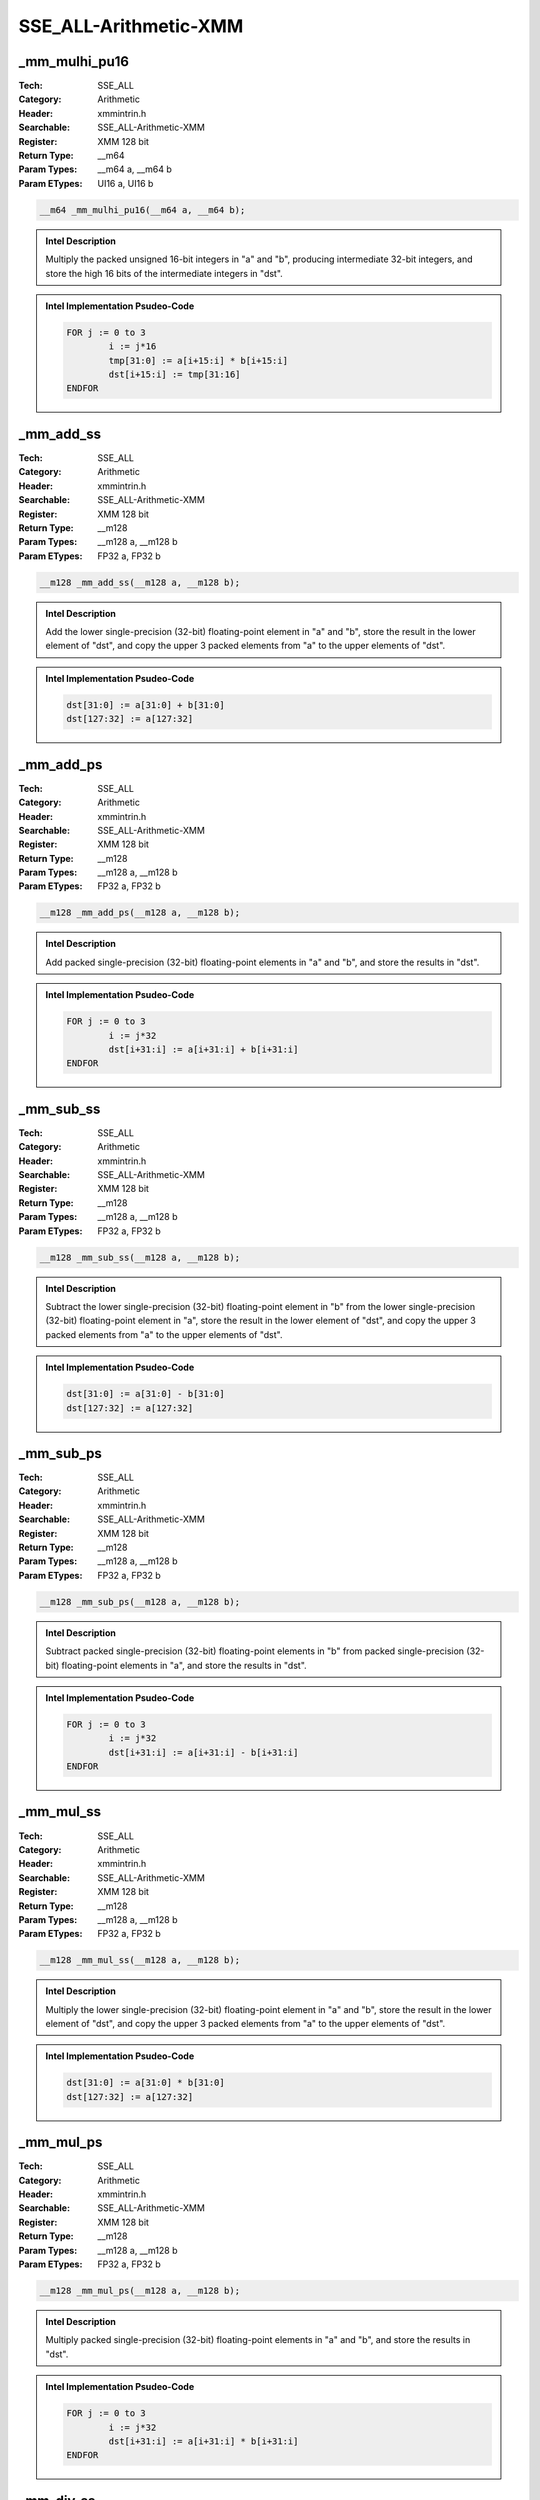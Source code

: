 SSE_ALL-Arithmetic-XMM
======================

_mm_mulhi_pu16
--------------
:Tech: SSE_ALL
:Category: Arithmetic
:Header: xmmintrin.h
:Searchable: SSE_ALL-Arithmetic-XMM
:Register: XMM 128 bit
:Return Type: __m64
:Param Types:
    __m64 a, 
    __m64 b
:Param ETypes:
    UI16 a, 
    UI16 b

.. code-block:: C

    __m64 _mm_mulhi_pu16(__m64 a, __m64 b);

.. admonition:: Intel Description

    Multiply the packed unsigned 16-bit integers in "a" and "b", producing intermediate 32-bit integers, and store the high 16 bits of the intermediate integers in "dst".

.. admonition:: Intel Implementation Psudeo-Code

    .. code-block:: text

        
        FOR j := 0 to 3
        	i := j*16
        	tmp[31:0] := a[i+15:i] * b[i+15:i]
        	dst[i+15:i] := tmp[31:16]
        ENDFOR
        	

_mm_add_ss
----------
:Tech: SSE_ALL
:Category: Arithmetic
:Header: xmmintrin.h
:Searchable: SSE_ALL-Arithmetic-XMM
:Register: XMM 128 bit
:Return Type: __m128
:Param Types:
    __m128 a, 
    __m128 b
:Param ETypes:
    FP32 a, 
    FP32 b

.. code-block:: C

    __m128 _mm_add_ss(__m128 a, __m128 b);

.. admonition:: Intel Description

    Add the lower single-precision (32-bit) floating-point element in "a" and "b", store the result in the lower element of "dst", and copy the upper 3 packed elements from "a" to the upper elements of "dst".

.. admonition:: Intel Implementation Psudeo-Code

    .. code-block:: text

        
        dst[31:0] := a[31:0] + b[31:0]
        dst[127:32] := a[127:32]
        	

_mm_add_ps
----------
:Tech: SSE_ALL
:Category: Arithmetic
:Header: xmmintrin.h
:Searchable: SSE_ALL-Arithmetic-XMM
:Register: XMM 128 bit
:Return Type: __m128
:Param Types:
    __m128 a, 
    __m128 b
:Param ETypes:
    FP32 a, 
    FP32 b

.. code-block:: C

    __m128 _mm_add_ps(__m128 a, __m128 b);

.. admonition:: Intel Description

    Add packed single-precision (32-bit) floating-point elements in "a" and "b", and store the results in "dst".

.. admonition:: Intel Implementation Psudeo-Code

    .. code-block:: text

        
        FOR j := 0 to 3
        	i := j*32
        	dst[i+31:i] := a[i+31:i] + b[i+31:i]
        ENDFOR
        	

_mm_sub_ss
----------
:Tech: SSE_ALL
:Category: Arithmetic
:Header: xmmintrin.h
:Searchable: SSE_ALL-Arithmetic-XMM
:Register: XMM 128 bit
:Return Type: __m128
:Param Types:
    __m128 a, 
    __m128 b
:Param ETypes:
    FP32 a, 
    FP32 b

.. code-block:: C

    __m128 _mm_sub_ss(__m128 a, __m128 b);

.. admonition:: Intel Description

    Subtract the lower single-precision (32-bit) floating-point element in "b" from the lower single-precision (32-bit) floating-point element in "a", store the result in the lower element of "dst", and copy the upper 3 packed elements from "a" to the upper elements of "dst".

.. admonition:: Intel Implementation Psudeo-Code

    .. code-block:: text

        
        dst[31:0] := a[31:0] - b[31:0]
        dst[127:32] := a[127:32]
        	

_mm_sub_ps
----------
:Tech: SSE_ALL
:Category: Arithmetic
:Header: xmmintrin.h
:Searchable: SSE_ALL-Arithmetic-XMM
:Register: XMM 128 bit
:Return Type: __m128
:Param Types:
    __m128 a, 
    __m128 b
:Param ETypes:
    FP32 a, 
    FP32 b

.. code-block:: C

    __m128 _mm_sub_ps(__m128 a, __m128 b);

.. admonition:: Intel Description

    Subtract packed single-precision (32-bit) floating-point elements in "b" from packed single-precision (32-bit) floating-point elements in "a", and store the results in "dst".

.. admonition:: Intel Implementation Psudeo-Code

    .. code-block:: text

        
        FOR j := 0 to 3
        	i := j*32
        	dst[i+31:i] := a[i+31:i] - b[i+31:i]
        ENDFOR
        	

_mm_mul_ss
----------
:Tech: SSE_ALL
:Category: Arithmetic
:Header: xmmintrin.h
:Searchable: SSE_ALL-Arithmetic-XMM
:Register: XMM 128 bit
:Return Type: __m128
:Param Types:
    __m128 a, 
    __m128 b
:Param ETypes:
    FP32 a, 
    FP32 b

.. code-block:: C

    __m128 _mm_mul_ss(__m128 a, __m128 b);

.. admonition:: Intel Description

    Multiply the lower single-precision (32-bit) floating-point element in "a" and "b", store the result in the lower element of "dst", and copy the upper 3 packed elements from "a" to the upper elements of "dst".

.. admonition:: Intel Implementation Psudeo-Code

    .. code-block:: text

        
        dst[31:0] := a[31:0] * b[31:0]
        dst[127:32] := a[127:32]
        	

_mm_mul_ps
----------
:Tech: SSE_ALL
:Category: Arithmetic
:Header: xmmintrin.h
:Searchable: SSE_ALL-Arithmetic-XMM
:Register: XMM 128 bit
:Return Type: __m128
:Param Types:
    __m128 a, 
    __m128 b
:Param ETypes:
    FP32 a, 
    FP32 b

.. code-block:: C

    __m128 _mm_mul_ps(__m128 a, __m128 b);

.. admonition:: Intel Description

    Multiply packed single-precision (32-bit) floating-point elements in "a" and "b", and store the results in "dst".

.. admonition:: Intel Implementation Psudeo-Code

    .. code-block:: text

        
        FOR j := 0 to 3
        	i := j*32
        	dst[i+31:i] := a[i+31:i] * b[i+31:i]
        ENDFOR
        	

_mm_div_ss
----------
:Tech: SSE_ALL
:Category: Arithmetic
:Header: xmmintrin.h
:Searchable: SSE_ALL-Arithmetic-XMM
:Register: XMM 128 bit
:Return Type: __m128
:Param Types:
    __m128 a, 
    __m128 b
:Param ETypes:
    FP32 a, 
    FP32 b

.. code-block:: C

    __m128 _mm_div_ss(__m128 a, __m128 b);

.. admonition:: Intel Description

    Divide the lower single-precision (32-bit) floating-point element in "a" by the lower single-precision (32-bit) floating-point element in "b", store the result in the lower element of "dst", and copy the upper 3 packed elements from "a" to the upper elements of "dst".

.. admonition:: Intel Implementation Psudeo-Code

    .. code-block:: text

        
        dst[31:0] := a[31:0] / b[31:0]
        dst[127:32] := a[127:32]
        	

_mm_div_ps
----------
:Tech: SSE_ALL
:Category: Arithmetic
:Header: xmmintrin.h
:Searchable: SSE_ALL-Arithmetic-XMM
:Register: XMM 128 bit
:Return Type: __m128
:Param Types:
    __m128 a, 
    __m128 b
:Param ETypes:
    FP32 a, 
    FP32 b

.. code-block:: C

    __m128 _mm_div_ps(__m128 a, __m128 b);

.. admonition:: Intel Description

    Divide packed single-precision (32-bit) floating-point elements in "a" by packed elements in "b", and store the results in "dst".

.. admonition:: Intel Implementation Psudeo-Code

    .. code-block:: text

        
        FOR j := 0 to 3
        	i := 32*j
        	dst[i+31:i] := a[i+31:i] / b[i+31:i]
        ENDFOR
        	

_mm_add_epi8
------------
:Tech: SSE_ALL
:Category: Arithmetic
:Header: emmintrin.h
:Searchable: SSE_ALL-Arithmetic-XMM
:Register: XMM 128 bit
:Return Type: __m128i
:Param Types:
    __m128i a, 
    __m128i b
:Param ETypes:
    UI8 a, 
    UI8 b

.. code-block:: C

    __m128i _mm_add_epi8(__m128i a, __m128i b);

.. admonition:: Intel Description

    Add packed 8-bit integers in "a" and "b", and store the results in "dst".

.. admonition:: Intel Implementation Psudeo-Code

    .. code-block:: text

        
        FOR j := 0 to 15
        	i := j*8
        	dst[i+7:i] := a[i+7:i] + b[i+7:i]
        ENDFOR
        	

_mm_add_epi16
-------------
:Tech: SSE_ALL
:Category: Arithmetic
:Header: emmintrin.h
:Searchable: SSE_ALL-Arithmetic-XMM
:Register: XMM 128 bit
:Return Type: __m128i
:Param Types:
    __m128i a, 
    __m128i b
:Param ETypes:
    UI16 a, 
    UI16 b

.. code-block:: C

    __m128i _mm_add_epi16(__m128i a, __m128i b);

.. admonition:: Intel Description

    Add packed 16-bit integers in "a" and "b", and store the results in "dst".

.. admonition:: Intel Implementation Psudeo-Code

    .. code-block:: text

        
        FOR j := 0 to 7
        	i := j*16
        	dst[i+15:i] := a[i+15:i] + b[i+15:i]
        ENDFOR
        	

_mm_add_epi32
-------------
:Tech: SSE_ALL
:Category: Arithmetic
:Header: emmintrin.h
:Searchable: SSE_ALL-Arithmetic-XMM
:Register: XMM 128 bit
:Return Type: __m128i
:Param Types:
    __m128i a, 
    __m128i b
:Param ETypes:
    UI32 a, 
    UI32 b

.. code-block:: C

    __m128i _mm_add_epi32(__m128i a, __m128i b);

.. admonition:: Intel Description

    Add packed 32-bit integers in "a" and "b", and store the results in "dst".

.. admonition:: Intel Implementation Psudeo-Code

    .. code-block:: text

        
        FOR j := 0 to 3
        	i := j*32
        	dst[i+31:i] := a[i+31:i] + b[i+31:i]
        ENDFOR
        	

_mm_add_si64
------------
:Tech: SSE_ALL
:Category: Arithmetic
:Header: emmintrin.h
:Searchable: SSE_ALL-Arithmetic-XMM
:Register: XMM 128 bit
:Return Type: __m64
:Param Types:
    __m64 a, 
    __m64 b
:Param ETypes:
    UI64 a, 
    UI64 b

.. code-block:: C

    __m64 _mm_add_si64(__m64 a, __m64 b);

.. admonition:: Intel Description

    Add 64-bit integers "a" and "b", and store the result in "dst".

.. admonition:: Intel Implementation Psudeo-Code

    .. code-block:: text

        
        dst[63:0] := a[63:0] + b[63:0]
        	

_mm_add_epi64
-------------
:Tech: SSE_ALL
:Category: Arithmetic
:Header: emmintrin.h
:Searchable: SSE_ALL-Arithmetic-XMM
:Register: XMM 128 bit
:Return Type: __m128i
:Param Types:
    __m128i a, 
    __m128i b
:Param ETypes:
    UI64 a, 
    UI64 b

.. code-block:: C

    __m128i _mm_add_epi64(__m128i a, __m128i b);

.. admonition:: Intel Description

    Add packed 64-bit integers in "a" and "b", and store the results in "dst".

.. admonition:: Intel Implementation Psudeo-Code

    .. code-block:: text

        
        FOR j := 0 to 1
        	i := j*64
        	dst[i+63:i] := a[i+63:i] + b[i+63:i]
        ENDFOR
        	

_mm_adds_epi8
-------------
:Tech: SSE_ALL
:Category: Arithmetic
:Header: emmintrin.h
:Searchable: SSE_ALL-Arithmetic-XMM
:Register: XMM 128 bit
:Return Type: __m128i
:Param Types:
    __m128i a, 
    __m128i b
:Param ETypes:
    SI8 a, 
    SI8 b

.. code-block:: C

    __m128i _mm_adds_epi8(__m128i a, __m128i b);

.. admonition:: Intel Description

    Add packed signed 8-bit integers in "a" and "b" using saturation, and store the results in "dst".

.. admonition:: Intel Implementation Psudeo-Code

    .. code-block:: text

        
        FOR j := 0 to 15
        	i := j*8
        	dst[i+7:i] := Saturate8( a[i+7:i] + b[i+7:i] )
        ENDFOR
        	

_mm_adds_epi16
--------------
:Tech: SSE_ALL
:Category: Arithmetic
:Header: emmintrin.h
:Searchable: SSE_ALL-Arithmetic-XMM
:Register: XMM 128 bit
:Return Type: __m128i
:Param Types:
    __m128i a, 
    __m128i b
:Param ETypes:
    SI16 a, 
    SI16 b

.. code-block:: C

    __m128i _mm_adds_epi16(__m128i a, __m128i b);

.. admonition:: Intel Description

    Add packed signed 16-bit integers in "a" and "b" using saturation, and store the results in "dst".

.. admonition:: Intel Implementation Psudeo-Code

    .. code-block:: text

        
        FOR j := 0 to 7
        	i := j*16
        	dst[i+15:i] := Saturate16( a[i+15:i] + b[i+15:i] )
        ENDFOR
        	

_mm_adds_epu8
-------------
:Tech: SSE_ALL
:Category: Arithmetic
:Header: emmintrin.h
:Searchable: SSE_ALL-Arithmetic-XMM
:Register: XMM 128 bit
:Return Type: __m128i
:Param Types:
    __m128i a, 
    __m128i b
:Param ETypes:
    UI8 a, 
    UI8 b

.. code-block:: C

    __m128i _mm_adds_epu8(__m128i a, __m128i b);

.. admonition:: Intel Description

    Add packed unsigned 8-bit integers in "a" and "b" using saturation, and store the results in "dst".

.. admonition:: Intel Implementation Psudeo-Code

    .. code-block:: text

        
        FOR j := 0 to 15
        	i := j*8
        	dst[i+7:i] := SaturateU8( a[i+7:i] + b[i+7:i] )
        ENDFOR
        	

_mm_adds_epu16
--------------
:Tech: SSE_ALL
:Category: Arithmetic
:Header: emmintrin.h
:Searchable: SSE_ALL-Arithmetic-XMM
:Register: XMM 128 bit
:Return Type: __m128i
:Param Types:
    __m128i a, 
    __m128i b
:Param ETypes:
    UI16 a, 
    UI16 b

.. code-block:: C

    __m128i _mm_adds_epu16(__m128i a, __m128i b);

.. admonition:: Intel Description

    Add packed unsigned 16-bit integers in "a" and "b" using saturation, and store the results in "dst".

.. admonition:: Intel Implementation Psudeo-Code

    .. code-block:: text

        
        FOR j := 0 to 7
        	i := j*16
        	dst[i+15:i] := SaturateU16( a[i+15:i] + b[i+15:i] )
        ENDFOR
        	

_mm_madd_epi16
--------------
:Tech: SSE_ALL
:Category: Arithmetic
:Header: emmintrin.h
:Searchable: SSE_ALL-Arithmetic-XMM
:Register: XMM 128 bit
:Return Type: __m128i
:Param Types:
    __m128i a, 
    __m128i b
:Param ETypes:
    SI16 a, 
    SI16 b

.. code-block:: C

    __m128i _mm_madd_epi16(__m128i a, __m128i b);

.. admonition:: Intel Description

    Multiply packed signed 16-bit integers in "a" and "b", producing intermediate signed 32-bit integers. Horizontally add adjacent pairs of intermediate 32-bit integers, and pack the results in "dst".

.. admonition:: Intel Implementation Psudeo-Code

    .. code-block:: text

        
        FOR j := 0 to 3
        	i := j*32
        	dst[i+31:i] := SignExtend32(a[i+31:i+16]*b[i+31:i+16]) + SignExtend32(a[i+15:i]*b[i+15:i])
        ENDFOR
        	

_mm_mulhi_epi16
---------------
:Tech: SSE_ALL
:Category: Arithmetic
:Header: emmintrin.h
:Searchable: SSE_ALL-Arithmetic-XMM
:Register: XMM 128 bit
:Return Type: __m128i
:Param Types:
    __m128i a, 
    __m128i b
:Param ETypes:
    SI16 a, 
    SI16 b

.. code-block:: C

    __m128i _mm_mulhi_epi16(__m128i a, __m128i b);

.. admonition:: Intel Description

    Multiply the packed signed 16-bit integers in "a" and "b", producing intermediate 32-bit integers, and store the high 16 bits of the intermediate integers in "dst".

.. admonition:: Intel Implementation Psudeo-Code

    .. code-block:: text

        
        FOR j := 0 to 7
        	i := j*16
        	tmp[31:0] := SignExtend32(a[i+15:i]) * SignExtend32(b[i+15:i])
        	dst[i+15:i] := tmp[31:16]
        ENDFOR
        	

_mm_mulhi_epu16
---------------
:Tech: SSE_ALL
:Category: Arithmetic
:Header: emmintrin.h
:Searchable: SSE_ALL-Arithmetic-XMM
:Register: XMM 128 bit
:Return Type: __m128i
:Param Types:
    __m128i a, 
    __m128i b
:Param ETypes:
    UI16 a, 
    UI16 b

.. code-block:: C

    __m128i _mm_mulhi_epu16(__m128i a, __m128i b);

.. admonition:: Intel Description

    Multiply the packed unsigned 16-bit integers in "a" and "b", producing intermediate 32-bit integers, and store the high 16 bits of the intermediate integers in "dst".

.. admonition:: Intel Implementation Psudeo-Code

    .. code-block:: text

        
        FOR j := 0 to 7
        	i := j*16
        	tmp[31:0] := a[i+15:i] * b[i+15:i]
        	dst[i+15:i] := tmp[31:16]
        ENDFOR
        	

_mm_mullo_epi16
---------------
:Tech: SSE_ALL
:Category: Arithmetic
:Header: emmintrin.h
:Searchable: SSE_ALL-Arithmetic-XMM
:Register: XMM 128 bit
:Return Type: __m128i
:Param Types:
    __m128i a, 
    __m128i b
:Param ETypes:
    UI16 a, 
    UI16 b

.. code-block:: C

    __m128i _mm_mullo_epi16(__m128i a, __m128i b);

.. admonition:: Intel Description

    Multiply the packed 16-bit integers in "a" and "b", producing intermediate 32-bit integers, and store the low 16 bits of the intermediate integers in "dst".

.. admonition:: Intel Implementation Psudeo-Code

    .. code-block:: text

        
        FOR j := 0 to 7
        	i := j*16
        	tmp[31:0] := SignExtend32(a[i+15:i]) * SignExtend32(b[i+15:i])
        	dst[i+15:i] := tmp[15:0]
        ENDFOR
        	

_mm_mul_su32
------------
:Tech: SSE_ALL
:Category: Arithmetic
:Header: emmintrin.h
:Searchable: SSE_ALL-Arithmetic-XMM
:Register: XMM 128 bit
:Return Type: __m64
:Param Types:
    __m64 a, 
    __m64 b
:Param ETypes:
    UI32 a, 
    UI32 b

.. code-block:: C

    __m64 _mm_mul_su32(__m64 a, __m64 b);

.. admonition:: Intel Description

    Multiply the low unsigned 32-bit integers from "a" and "b", and store the unsigned 64-bit result in "dst".

.. admonition:: Intel Implementation Psudeo-Code

    .. code-block:: text

        
        dst[63:0] := a[31:0] * b[31:0]
        	

_mm_mul_epu32
-------------
:Tech: SSE_ALL
:Category: Arithmetic
:Header: emmintrin.h
:Searchable: SSE_ALL-Arithmetic-XMM
:Register: XMM 128 bit
:Return Type: __m128i
:Param Types:
    __m128i a, 
    __m128i b
:Param ETypes:
    UI32 a, 
    UI32 b

.. code-block:: C

    __m128i _mm_mul_epu32(__m128i a, __m128i b);

.. admonition:: Intel Description

    Multiply the low unsigned 32-bit integers from each packed 64-bit element in "a" and "b", and store the unsigned 64-bit results in "dst".

.. admonition:: Intel Implementation Psudeo-Code

    .. code-block:: text

        
        FOR j := 0 to 1
        	i := j*64
        	dst[i+63:i] := a[i+31:i] * b[i+31:i]
        ENDFOR
        	

_mm_sub_epi8
------------
:Tech: SSE_ALL
:Category: Arithmetic
:Header: emmintrin.h
:Searchable: SSE_ALL-Arithmetic-XMM
:Register: XMM 128 bit
:Return Type: __m128i
:Param Types:
    __m128i a, 
    __m128i b
:Param ETypes:
    UI8 a, 
    UI8 b

.. code-block:: C

    __m128i _mm_sub_epi8(__m128i a, __m128i b);

.. admonition:: Intel Description

    Subtract packed 8-bit integers in "b" from packed 8-bit integers in "a", and store the results in "dst".

.. admonition:: Intel Implementation Psudeo-Code

    .. code-block:: text

        
        FOR j := 0 to 15
        	i := j*8
        	dst[i+7:i] := a[i+7:i] - b[i+7:i]
        ENDFOR
        	

_mm_sub_epi16
-------------
:Tech: SSE_ALL
:Category: Arithmetic
:Header: emmintrin.h
:Searchable: SSE_ALL-Arithmetic-XMM
:Register: XMM 128 bit
:Return Type: __m128i
:Param Types:
    __m128i a, 
    __m128i b
:Param ETypes:
    UI16 a, 
    UI16 b

.. code-block:: C

    __m128i _mm_sub_epi16(__m128i a, __m128i b);

.. admonition:: Intel Description

    Subtract packed 16-bit integers in "b" from packed 16-bit integers in "a", and store the results in "dst".

.. admonition:: Intel Implementation Psudeo-Code

    .. code-block:: text

        
        FOR j := 0 to 7
        	i := j*16
        	dst[i+15:i] := a[i+15:i] - b[i+15:i]
        ENDFOR
        	

_mm_sub_epi32
-------------
:Tech: SSE_ALL
:Category: Arithmetic
:Header: emmintrin.h
:Searchable: SSE_ALL-Arithmetic-XMM
:Register: XMM 128 bit
:Return Type: __m128i
:Param Types:
    __m128i a, 
    __m128i b
:Param ETypes:
    UI32 a, 
    UI32 b

.. code-block:: C

    __m128i _mm_sub_epi32(__m128i a, __m128i b);

.. admonition:: Intel Description

    Subtract packed 32-bit integers in "b" from packed 32-bit integers in "a", and store the results in "dst".

.. admonition:: Intel Implementation Psudeo-Code

    .. code-block:: text

        
        FOR j := 0 to 3
        	i := j*32
        	dst[i+31:i] := a[i+31:i] - b[i+31:i]
        ENDFOR
        	

_mm_sub_si64
------------
:Tech: SSE_ALL
:Category: Arithmetic
:Header: emmintrin.h
:Searchable: SSE_ALL-Arithmetic-XMM
:Register: XMM 128 bit
:Return Type: __m64
:Param Types:
    __m64 a, 
    __m64 b
:Param ETypes:
    UI64 a, 
    UI64 b

.. code-block:: C

    __m64 _mm_sub_si64(__m64 a, __m64 b);

.. admonition:: Intel Description

    Subtract 64-bit integer "b" from 64-bit integer "a", and store the result in "dst".

.. admonition:: Intel Implementation Psudeo-Code

    .. code-block:: text

        
        dst[63:0] := a[63:0] - b[63:0]
        	

_mm_sub_epi64
-------------
:Tech: SSE_ALL
:Category: Arithmetic
:Header: emmintrin.h
:Searchable: SSE_ALL-Arithmetic-XMM
:Register: XMM 128 bit
:Return Type: __m128i
:Param Types:
    __m128i a, 
    __m128i b
:Param ETypes:
    UI64 a, 
    UI64 b

.. code-block:: C

    __m128i _mm_sub_epi64(__m128i a, __m128i b);

.. admonition:: Intel Description

    Subtract packed 64-bit integers in "b" from packed 64-bit integers in "a", and store the results in "dst".

.. admonition:: Intel Implementation Psudeo-Code

    .. code-block:: text

        
        FOR j := 0 to 1
        	i := j*64
        	dst[i+63:i] := a[i+63:i] - b[i+63:i]
        ENDFOR
        	

_mm_subs_epi8
-------------
:Tech: SSE_ALL
:Category: Arithmetic
:Header: emmintrin.h
:Searchable: SSE_ALL-Arithmetic-XMM
:Register: XMM 128 bit
:Return Type: __m128i
:Param Types:
    __m128i a, 
    __m128i b
:Param ETypes:
    SI8 a, 
    SI8 b

.. code-block:: C

    __m128i _mm_subs_epi8(__m128i a, __m128i b);

.. admonition:: Intel Description

    Subtract packed signed 8-bit integers in "b" from packed 8-bit integers in "a" using saturation, and store the results in "dst".

.. admonition:: Intel Implementation Psudeo-Code

    .. code-block:: text

        
        FOR j := 0 to 15
        	i := j*8
        	dst[i+7:i] := Saturate8(a[i+7:i] - b[i+7:i])	
        ENDFOR
        	

_mm_subs_epi16
--------------
:Tech: SSE_ALL
:Category: Arithmetic
:Header: emmintrin.h
:Searchable: SSE_ALL-Arithmetic-XMM
:Register: XMM 128 bit
:Return Type: __m128i
:Param Types:
    __m128i a, 
    __m128i b
:Param ETypes:
    SI16 a, 
    SI16 b

.. code-block:: C

    __m128i _mm_subs_epi16(__m128i a, __m128i b);

.. admonition:: Intel Description

    Subtract packed signed 16-bit integers in "b" from packed 16-bit integers in "a" using saturation, and store the results in "dst".

.. admonition:: Intel Implementation Psudeo-Code

    .. code-block:: text

        
        FOR j := 0 to 7
        	i := j*16
        	dst[i+15:i] := Saturate16(a[i+15:i] - b[i+15:i])
        ENDFOR
        	

_mm_subs_epu8
-------------
:Tech: SSE_ALL
:Category: Arithmetic
:Header: emmintrin.h
:Searchable: SSE_ALL-Arithmetic-XMM
:Register: XMM 128 bit
:Return Type: __m128i
:Param Types:
    __m128i a, 
    __m128i b
:Param ETypes:
    UI8 a, 
    UI8 b

.. code-block:: C

    __m128i _mm_subs_epu8(__m128i a, __m128i b);

.. admonition:: Intel Description

    Subtract packed unsigned 8-bit integers in "b" from packed unsigned 8-bit integers in "a" using saturation, and store the results in "dst".

.. admonition:: Intel Implementation Psudeo-Code

    .. code-block:: text

        
        FOR j := 0 to 15
        	i := j*8
        	dst[i+7:i] := SaturateU8(a[i+7:i] - b[i+7:i])	
        ENDFOR
        	

_mm_subs_epu16
--------------
:Tech: SSE_ALL
:Category: Arithmetic
:Header: emmintrin.h
:Searchable: SSE_ALL-Arithmetic-XMM
:Register: XMM 128 bit
:Return Type: __m128i
:Param Types:
    __m128i a, 
    __m128i b
:Param ETypes:
    UI16 a, 
    UI16 b

.. code-block:: C

    __m128i _mm_subs_epu16(__m128i a, __m128i b);

.. admonition:: Intel Description

    Subtract packed unsigned 16-bit integers in "b" from packed unsigned 16-bit integers in "a" using saturation, and store the results in "dst".

.. admonition:: Intel Implementation Psudeo-Code

    .. code-block:: text

        
        FOR j := 0 to 7
        	i := j*16
        	dst[i+15:i] := SaturateU16(a[i+15:i] - b[i+15:i])	
        ENDFOR
        	

_mm_add_sd
----------
:Tech: SSE_ALL
:Category: Arithmetic
:Header: emmintrin.h
:Searchable: SSE_ALL-Arithmetic-XMM
:Register: XMM 128 bit
:Return Type: __m128d
:Param Types:
    __m128d a, 
    __m128d b
:Param ETypes:
    FP64 a, 
    FP64 b

.. code-block:: C

    __m128d _mm_add_sd(__m128d a, __m128d b);

.. admonition:: Intel Description

    Add the lower double-precision (64-bit) floating-point element in "a" and "b", store the result in the lower element of "dst", and copy the upper element from "a" to the upper element of "dst".

.. admonition:: Intel Implementation Psudeo-Code

    .. code-block:: text

        
        dst[63:0] := a[63:0] + b[63:0]
        dst[127:64] := a[127:64]
        	

_mm_add_pd
----------
:Tech: SSE_ALL
:Category: Arithmetic
:Header: emmintrin.h
:Searchable: SSE_ALL-Arithmetic-XMM
:Register: XMM 128 bit
:Return Type: __m128d
:Param Types:
    __m128d a, 
    __m128d b
:Param ETypes:
    FP64 a, 
    FP64 b

.. code-block:: C

    __m128d _mm_add_pd(__m128d a, __m128d b);

.. admonition:: Intel Description

    Add packed double-precision (64-bit) floating-point elements in "a" and "b", and store the results in "dst".

.. admonition:: Intel Implementation Psudeo-Code

    .. code-block:: text

        
        FOR j := 0 to 1
        	i := j*64
        	dst[i+63:i] := a[i+63:i] + b[i+63:i]
        ENDFOR
        	

_mm_div_sd
----------
:Tech: SSE_ALL
:Category: Arithmetic
:Header: emmintrin.h
:Searchable: SSE_ALL-Arithmetic-XMM
:Register: XMM 128 bit
:Return Type: __m128d
:Param Types:
    __m128d a, 
    __m128d b
:Param ETypes:
    FP64 a, 
    FP64 b

.. code-block:: C

    __m128d _mm_div_sd(__m128d a, __m128d b);

.. admonition:: Intel Description

    Divide the lower double-precision (64-bit) floating-point element in "a" by the lower double-precision (64-bit) floating-point element in "b", store the result in the lower element of "dst", and copy the upper element from "a" to the upper element of "dst".

.. admonition:: Intel Implementation Psudeo-Code

    .. code-block:: text

        
        dst[63:0] := a[63:0] / b[63:0]
        dst[127:64] := a[127:64]
        	

_mm_div_pd
----------
:Tech: SSE_ALL
:Category: Arithmetic
:Header: emmintrin.h
:Searchable: SSE_ALL-Arithmetic-XMM
:Register: XMM 128 bit
:Return Type: __m128d
:Param Types:
    __m128d a, 
    __m128d b
:Param ETypes:
    FP64 a, 
    FP64 b

.. code-block:: C

    __m128d _mm_div_pd(__m128d a, __m128d b);

.. admonition:: Intel Description

    Divide packed double-precision (64-bit) floating-point elements in "a" by packed elements in "b", and store the results in "dst".

.. admonition:: Intel Implementation Psudeo-Code

    .. code-block:: text

        
        FOR j := 0 to 1
        	i := 64*j
        	dst[i+63:i] := a[i+63:i] / b[i+63:i]
        ENDFOR
        	

_mm_mul_sd
----------
:Tech: SSE_ALL
:Category: Arithmetic
:Header: emmintrin.h
:Searchable: SSE_ALL-Arithmetic-XMM
:Register: XMM 128 bit
:Return Type: __m128d
:Param Types:
    __m128d a, 
    __m128d b
:Param ETypes:
    FP64 a, 
    FP64 b

.. code-block:: C

    __m128d _mm_mul_sd(__m128d a, __m128d b);

.. admonition:: Intel Description

    Multiply the lower double-precision (64-bit) floating-point element in "a" and "b", store the result in the lower element of "dst", and copy the upper element from "a" to the upper element of "dst".

.. admonition:: Intel Implementation Psudeo-Code

    .. code-block:: text

        
        dst[63:0] := a[63:0] * b[63:0]
        dst[127:64] := a[127:64]
        	

_mm_mul_pd
----------
:Tech: SSE_ALL
:Category: Arithmetic
:Header: emmintrin.h
:Searchable: SSE_ALL-Arithmetic-XMM
:Register: XMM 128 bit
:Return Type: __m128d
:Param Types:
    __m128d a, 
    __m128d b
:Param ETypes:
    FP64 a, 
    FP64 b

.. code-block:: C

    __m128d _mm_mul_pd(__m128d a, __m128d b);

.. admonition:: Intel Description

    Multiply packed double-precision (64-bit) floating-point elements in "a" and "b", and store the results in "dst".

.. admonition:: Intel Implementation Psudeo-Code

    .. code-block:: text

        
        FOR j := 0 to 1
        	i := j*64
        	dst[i+63:i] := a[i+63:i] * b[i+63:i]
        ENDFOR
        	

_mm_sub_sd
----------
:Tech: SSE_ALL
:Category: Arithmetic
:Header: emmintrin.h
:Searchable: SSE_ALL-Arithmetic-XMM
:Register: XMM 128 bit
:Return Type: __m128d
:Param Types:
    __m128d a, 
    __m128d b
:Param ETypes:
    FP64 a, 
    FP64 b

.. code-block:: C

    __m128d _mm_sub_sd(__m128d a, __m128d b);

.. admonition:: Intel Description

    Subtract the lower double-precision (64-bit) floating-point element in "b" from the lower double-precision (64-bit) floating-point element in "a", store the result in the lower element of "dst", and copy the upper element from "a" to the upper element of "dst".

.. admonition:: Intel Implementation Psudeo-Code

    .. code-block:: text

        
        dst[63:0] := a[63:0] - b[63:0]
        dst[127:64] := a[127:64]
        	

_mm_sub_pd
----------
:Tech: SSE_ALL
:Category: Arithmetic
:Header: emmintrin.h
:Searchable: SSE_ALL-Arithmetic-XMM
:Register: XMM 128 bit
:Return Type: __m128d
:Param Types:
    __m128d a, 
    __m128d b
:Param ETypes:
    FP64 a, 
    FP64 b

.. code-block:: C

    __m128d _mm_sub_pd(__m128d a, __m128d b);

.. admonition:: Intel Description

    Subtract packed double-precision (64-bit) floating-point elements in "b" from packed double-precision (64-bit) floating-point elements in "a", and store the results in "dst".

.. admonition:: Intel Implementation Psudeo-Code

    .. code-block:: text

        
        FOR j := 0 to 1
        	i := j*64
        	dst[i+63:i] := a[i+63:i] - b[i+63:i]
        ENDFOR
        	

_mm_addsub_ps
-------------
:Tech: SSE_ALL
:Category: Arithmetic
:Header: pmmintrin.h
:Searchable: SSE_ALL-Arithmetic-XMM
:Register: XMM 128 bit
:Return Type: __m128
:Param Types:
    __m128 a, 
    __m128 b
:Param ETypes:
    FP32 a, 
    FP32 b

.. code-block:: C

    __m128 _mm_addsub_ps(__m128 a, __m128 b);

.. admonition:: Intel Description

    Alternatively add and subtract packed single-precision (32-bit) floating-point elements in "a" to/from packed elements in "b", and store the results in "dst".

.. admonition:: Intel Implementation Psudeo-Code

    .. code-block:: text

        
        FOR j := 0 to 3
        	i := j*32
        	IF ((j & 1) == 0)
        		dst[i+31:i] := a[i+31:i] - b[i+31:i]
        	ELSE
        		dst[i+31:i] := a[i+31:i] + b[i+31:i]
        	FI
        ENDFOR
        	

_mm_addsub_pd
-------------
:Tech: SSE_ALL
:Category: Arithmetic
:Header: pmmintrin.h
:Searchable: SSE_ALL-Arithmetic-XMM
:Register: XMM 128 bit
:Return Type: __m128d
:Param Types:
    __m128d a, 
    __m128d b
:Param ETypes:
    FP64 a, 
    FP64 b

.. code-block:: C

    __m128d _mm_addsub_pd(__m128d a, __m128d b);

.. admonition:: Intel Description

    Alternatively add and subtract packed double-precision (64-bit) floating-point elements in "a" to/from packed elements in "b", and store the results in "dst".

.. admonition:: Intel Implementation Psudeo-Code

    .. code-block:: text

        
        FOR j := 0 to 1
        	i := j*64
        	IF ((j & 1) == 0)
        		dst[i+63:i] := a[i+63:i] - b[i+63:i]
        	ELSE
        		dst[i+63:i] := a[i+63:i] + b[i+63:i]
        	FI
        ENDFOR
        	

_mm_hadd_pd
-----------
:Tech: SSE_ALL
:Category: Arithmetic
:Header: pmmintrin.h
:Searchable: SSE_ALL-Arithmetic-XMM
:Register: XMM 128 bit
:Return Type: __m128d
:Param Types:
    __m128d a, 
    __m128d b
:Param ETypes:
    FP64 a, 
    FP64 b

.. code-block:: C

    __m128d _mm_hadd_pd(__m128d a, __m128d b);

.. admonition:: Intel Description

    Horizontally add adjacent pairs of double-precision (64-bit) floating-point elements in "a" and "b", and pack the results in "dst".

.. admonition:: Intel Implementation Psudeo-Code

    .. code-block:: text

        
        dst[63:0] := a[127:64] + a[63:0]
        dst[127:64] := b[127:64] + b[63:0]
        	

_mm_hadd_ps
-----------
:Tech: SSE_ALL
:Category: Arithmetic
:Header: pmmintrin.h
:Searchable: SSE_ALL-Arithmetic-XMM
:Register: XMM 128 bit
:Return Type: __m128
:Param Types:
    __m128 a, 
    __m128 b
:Param ETypes:
    FP32 a, 
    FP32 b

.. code-block:: C

    __m128 _mm_hadd_ps(__m128 a, __m128 b);

.. admonition:: Intel Description

    Horizontally add adjacent pairs of single-precision (32-bit) floating-point elements in "a" and "b", and pack the results in "dst".

.. admonition:: Intel Implementation Psudeo-Code

    .. code-block:: text

        
        dst[31:0] := a[63:32] + a[31:0]
        dst[63:32] := a[127:96] + a[95:64]
        dst[95:64] := b[63:32] + b[31:0]
        dst[127:96] := b[127:96] + b[95:64]
        	

_mm_hsub_pd
-----------
:Tech: SSE_ALL
:Category: Arithmetic
:Header: pmmintrin.h
:Searchable: SSE_ALL-Arithmetic-XMM
:Register: XMM 128 bit
:Return Type: __m128d
:Param Types:
    __m128d a, 
    __m128d b
:Param ETypes:
    FP64 a, 
    FP64 b

.. code-block:: C

    __m128d _mm_hsub_pd(__m128d a, __m128d b);

.. admonition:: Intel Description

    Horizontally subtract adjacent pairs of double-precision (64-bit) floating-point elements in "a" and "b", and pack the results in "dst".

.. admonition:: Intel Implementation Psudeo-Code

    .. code-block:: text

        
        dst[63:0] := a[63:0] - a[127:64]
        dst[127:64] := b[63:0] - b[127:64]
        	

_mm_hsub_ps
-----------
:Tech: SSE_ALL
:Category: Arithmetic
:Header: pmmintrin.h
:Searchable: SSE_ALL-Arithmetic-XMM
:Register: XMM 128 bit
:Return Type: __m128
:Param Types:
    __m128 a, 
    __m128 b
:Param ETypes:
    FP32 a, 
    FP32 b

.. code-block:: C

    __m128 _mm_hsub_ps(__m128 a, __m128 b);

.. admonition:: Intel Description

    Horizontally add adjacent pairs of single-precision (32-bit) floating-point elements in "a" and "b", and pack the results in "dst".

.. admonition:: Intel Implementation Psudeo-Code

    .. code-block:: text

        
        dst[31:0] := a[31:0] - a[63:32]
        dst[63:32] := a[95:64] - a[127:96]
        dst[95:64] := b[31:0] - b[63:32]
        dst[127:96] := b[95:64] - b[127:96]
        	

_mm_dp_pd
---------
:Tech: SSE_ALL
:Category: Arithmetic
:Header: smmintrin.h
:Searchable: SSE_ALL-Arithmetic-XMM
:Register: XMM 128 bit
:Return Type: __m128d
:Param Types:
    __m128d a, 
    __m128d b, 
    const int imm8
:Param ETypes:
    FP64 a, 
    FP64 b, 
    IMM imm8

.. code-block:: C

    __m128d _mm_dp_pd(__m128d a, __m128d b, const int imm8);

.. admonition:: Intel Description

    Conditionally multiply the packed double-precision (64-bit) floating-point elements in "a" and "b" using the high 4 bits in "imm8", sum the four products, and conditionally store the sum in "dst" using the low 4 bits of "imm8".

.. admonition:: Intel Implementation Psudeo-Code

    .. code-block:: text

        
        DEFINE DP(a[127:0], b[127:0], imm8[7:0]) {
        	FOR j := 0 to 1
        		i := j*64
        		IF imm8[(4+j)%8]
        			temp[i+63:i] := a[i+63:i] * b[i+63:i]
        		ELSE
        			temp[i+63:i] := 0.0
        		FI
        	ENDFOR
        	
        	sum[63:0] := temp[127:64] + temp[63:0]
        	
        	FOR j := 0 to 1
        		i := j*64
        		IF imm8[j%8]
        			tmpdst[i+63:i] := sum[63:0]
        		ELSE
        			tmpdst[i+63:i] := 0.0
        		FI
        	ENDFOR
        	RETURN tmpdst[127:0]
        }
        dst[127:0] := DP(a[127:0], b[127:0], imm8[7:0])
        	

_mm_dp_ps
---------
:Tech: SSE_ALL
:Category: Arithmetic
:Header: smmintrin.h
:Searchable: SSE_ALL-Arithmetic-XMM
:Register: XMM 128 bit
:Return Type: __m128
:Param Types:
    __m128 a, 
    __m128 b, 
    const int imm8
:Param ETypes:
    FP32 a, 
    FP32 b, 
    IMM imm8

.. code-block:: C

    __m128 _mm_dp_ps(__m128 a, __m128 b, const int imm8);

.. admonition:: Intel Description

    Conditionally multiply the packed single-precision (32-bit) floating-point elements in "a" and "b" using the high 4 bits in "imm8", sum the four products, and conditionally store the sum in "dst" using the low 4 bits of "imm8".

.. admonition:: Intel Implementation Psudeo-Code

    .. code-block:: text

        
        DEFINE DP(a[127:0], b[127:0], imm8[7:0]) {
        	FOR j := 0 to 3
        		i := j*32
        		IF imm8[(4+j)%8]
        			temp[i+31:i] := a[i+31:i] * b[i+31:i]
        		ELSE
        			temp[i+31:i] := 0
        		FI
        	ENDFOR
        	
        	sum[31:0] := (temp[127:96] + temp[95:64]) + (temp[63:32] + temp[31:0])
        	
        	FOR j := 0 to 3
        		i := j*32
        		IF imm8[j%8]
        			tmpdst[i+31:i] := sum[31:0]
        		ELSE
        			tmpdst[i+31:i] := 0
        		FI
        	ENDFOR
        	RETURN tmpdst[127:0]
        }
        dst[127:0] := DP(a[127:0], b[127:0], imm8[7:0])
        	

_mm_mul_epi32
-------------
:Tech: SSE_ALL
:Category: Arithmetic
:Header: smmintrin.h
:Searchable: SSE_ALL-Arithmetic-XMM
:Register: XMM 128 bit
:Return Type: __m128i
:Param Types:
    __m128i a, 
    __m128i b
:Param ETypes:
    SI32 a, 
    SI32 b

.. code-block:: C

    __m128i _mm_mul_epi32(__m128i a, __m128i b);

.. admonition:: Intel Description

    Multiply the low signed 32-bit integers from each packed 64-bit element in "a" and "b", and store the signed 64-bit results in "dst".

.. admonition:: Intel Implementation Psudeo-Code

    .. code-block:: text

        
        FOR j := 0 to 1
        	i := j*64
        	dst[i+63:i] := SignExtend64(a[i+31:i]) * SignExtend64(b[i+31:i])
        ENDFOR
        	

_mm_mullo_epi32
---------------
:Tech: SSE_ALL
:Category: Arithmetic
:Header: smmintrin.h
:Searchable: SSE_ALL-Arithmetic-XMM
:Register: XMM 128 bit
:Return Type: __m128i
:Param Types:
    __m128i a, 
    __m128i b
:Param ETypes:
    UI32 a, 
    UI32 b

.. code-block:: C

    __m128i _mm_mullo_epi32(__m128i a, __m128i b);

.. admonition:: Intel Description

    Multiply the packed 32-bit integers in "a" and "b", producing intermediate 64-bit integers, and store the low 32 bits of the intermediate integers in "dst".

.. admonition:: Intel Implementation Psudeo-Code

    .. code-block:: text

        
        FOR j := 0 to 3
        	i := j*32
        	tmp[63:0] := a[i+31:i] * b[i+31:i]
        	dst[i+31:i] := tmp[31:0]
        ENDFOR
        	

_mm_hadd_epi16
--------------
:Tech: SSE_ALL
:Category: Arithmetic
:Header: tmmintrin.h
:Searchable: SSE_ALL-Arithmetic-XMM
:Register: XMM 128 bit
:Return Type: __m128i
:Param Types:
    __m128i a, 
    __m128i b
:Param ETypes:
    SI16 a, 
    SI16 b

.. code-block:: C

    __m128i _mm_hadd_epi16(__m128i a, __m128i b);

.. admonition:: Intel Description

    Horizontally add adjacent pairs of 16-bit integers in "a" and "b", and pack the signed 16-bit results in "dst".

.. admonition:: Intel Implementation Psudeo-Code

    .. code-block:: text

        
        dst[15:0] := a[31:16] + a[15:0]
        dst[31:16] := a[63:48] + a[47:32]
        dst[47:32] := a[95:80] + a[79:64]
        dst[63:48] := a[127:112] + a[111:96]
        dst[79:64] := b[31:16] + b[15:0]
        dst[95:80] := b[63:48] + b[47:32]
        dst[111:96] := b[95:80] + b[79:64]
        dst[127:112] := b[127:112] + b[111:96]
        	

_mm_hadds_epi16
---------------
:Tech: SSE_ALL
:Category: Arithmetic
:Header: tmmintrin.h
:Searchable: SSE_ALL-Arithmetic-XMM
:Register: XMM 128 bit
:Return Type: __m128i
:Param Types:
    __m128i a, 
    __m128i b
:Param ETypes:
    SI16 a, 
    SI16 b

.. code-block:: C

    __m128i _mm_hadds_epi16(__m128i a, __m128i b);

.. admonition:: Intel Description

    Horizontally add adjacent pairs of signed 16-bit integers in "a" and "b" using saturation, and pack the signed 16-bit results in "dst".

.. admonition:: Intel Implementation Psudeo-Code

    .. code-block:: text

        
        dst[15:0] := Saturate16(a[31:16] + a[15:0])
        dst[31:16] := Saturate16(a[63:48] + a[47:32])
        dst[47:32] := Saturate16(a[95:80] + a[79:64])
        dst[63:48] := Saturate16(a[127:112] + a[111:96])
        dst[79:64] := Saturate16(b[31:16] + b[15:0])
        dst[95:80] := Saturate16(b[63:48] + b[47:32])
        dst[111:96] := Saturate16(b[95:80] + b[79:64])
        dst[127:112] := Saturate16(b[127:112] + b[111:96])
        	

_mm_hadd_epi32
--------------
:Tech: SSE_ALL
:Category: Arithmetic
:Header: tmmintrin.h
:Searchable: SSE_ALL-Arithmetic-XMM
:Register: XMM 128 bit
:Return Type: __m128i
:Param Types:
    __m128i a, 
    __m128i b
:Param ETypes:
    SI32 a, 
    SI32 b

.. code-block:: C

    __m128i _mm_hadd_epi32(__m128i a, __m128i b);

.. admonition:: Intel Description

    Horizontally add adjacent pairs of 32-bit integers in "a" and "b", and pack the signed 32-bit results in "dst".

.. admonition:: Intel Implementation Psudeo-Code

    .. code-block:: text

        
        dst[31:0] := a[63:32] + a[31:0]
        dst[63:32] := a[127:96] + a[95:64]
        dst[95:64] := b[63:32] + b[31:0]
        dst[127:96] := b[127:96] + b[95:64]
        	

_mm_hadd_pi16
-------------
:Tech: SSE_ALL
:Category: Arithmetic
:Header: tmmintrin.h
:Searchable: SSE_ALL-Arithmetic-XMM
:Register: XMM 128 bit
:Return Type: __m64
:Param Types:
    __m64 a, 
    __m64 b
:Param ETypes:
    SI16 a, 
    SI16 b

.. code-block:: C

    __m64 _mm_hadd_pi16(__m64 a, __m64 b);

.. admonition:: Intel Description

    Horizontally add adjacent pairs of 16-bit integers in "a" and "b", and pack the signed 16-bit results in "dst".

.. admonition:: Intel Implementation Psudeo-Code

    .. code-block:: text

        
        dst[15:0] := a[31:16] + a[15:0]
        dst[31:16] := a[63:48] + a[47:32]
        dst[47:32] := b[31:16] + b[15:0]
        dst[63:48] := b[63:48] + b[47:32]
        	

_mm_hadd_pi32
-------------
:Tech: SSE_ALL
:Category: Arithmetic
:Header: tmmintrin.h
:Searchable: SSE_ALL-Arithmetic-XMM
:Register: XMM 128 bit
:Return Type: __m64
:Param Types:
    __m64 a, 
    __m64 b
:Param ETypes:
    SI32 a, 
    SI32 b

.. code-block:: C

    __m64 _mm_hadd_pi32(__m64 a, __m64 b);

.. admonition:: Intel Description

    Horizontally add adjacent pairs of 32-bit integers in "a" and "b", and pack the signed 32-bit results in "dst".

.. admonition:: Intel Implementation Psudeo-Code

    .. code-block:: text

        
        dst[31:0] := a[63:32] + a[31:0]
        dst[63:32] := b[63:32] + b[31:0]
        	

_mm_hadds_pi16
--------------
:Tech: SSE_ALL
:Category: Arithmetic
:Header: tmmintrin.h
:Searchable: SSE_ALL-Arithmetic-XMM
:Register: XMM 128 bit
:Return Type: __m64
:Param Types:
    __m64 a, 
    __m64 b
:Param ETypes:
    SI16 a, 
    SI16 b

.. code-block:: C

    __m64 _mm_hadds_pi16(__m64 a, __m64 b);

.. admonition:: Intel Description

    Horizontally add adjacent pairs of signed 16-bit integers in "a" and "b" using saturation, and pack the signed 16-bit results in "dst".

.. admonition:: Intel Implementation Psudeo-Code

    .. code-block:: text

        
        dst[15:0] := Saturate16(a[31:16] + a[15:0])
        dst[31:16] := Saturate16(a[63:48] + a[47:32])
        dst[47:32] := Saturate16(b[31:16] + b[15:0])
        dst[63:48] := Saturate16(b[63:48] + b[47:32])
        	

_mm_hsub_epi16
--------------
:Tech: SSE_ALL
:Category: Arithmetic
:Header: tmmintrin.h
:Searchable: SSE_ALL-Arithmetic-XMM
:Register: XMM 128 bit
:Return Type: __m128i
:Param Types:
    __m128i a, 
    __m128i b
:Param ETypes:
    SI16 a, 
    SI16 b

.. code-block:: C

    __m128i _mm_hsub_epi16(__m128i a, __m128i b);

.. admonition:: Intel Description

    Horizontally subtract adjacent pairs of 16-bit integers in "a" and "b", and pack the signed 16-bit results in "dst".

.. admonition:: Intel Implementation Psudeo-Code

    .. code-block:: text

        
        dst[15:0] := a[15:0] - a[31:16]
        dst[31:16] := a[47:32] - a[63:48]
        dst[47:32] := a[79:64] - a[95:80]
        dst[63:48] := a[111:96] - a[127:112]
        dst[79:64] := b[15:0] - b[31:16]
        dst[95:80] := b[47:32] - b[63:48]
        dst[111:96] := b[79:64] - b[95:80]
        dst[127:112] := b[111:96] - b[127:112]
        	

_mm_hsubs_epi16
---------------
:Tech: SSE_ALL
:Category: Arithmetic
:Header: tmmintrin.h
:Searchable: SSE_ALL-Arithmetic-XMM
:Register: XMM 128 bit
:Return Type: __m128i
:Param Types:
    __m128i a, 
    __m128i b
:Param ETypes:
    SI16 a, 
    SI16 b

.. code-block:: C

    __m128i _mm_hsubs_epi16(__m128i a, __m128i b);

.. admonition:: Intel Description

    Horizontally subtract adjacent pairs of signed 16-bit integers in "a" and "b" using saturation, and pack the signed 16-bit results in "dst".

.. admonition:: Intel Implementation Psudeo-Code

    .. code-block:: text

        
        dst[15:0] := Saturate16(a[15:0] - a[31:16])
        dst[31:16] := Saturate16(a[47:32] - a[63:48])
        dst[47:32] := Saturate16(a[79:64] - a[95:80])
        dst[63:48] := Saturate16(a[111:96] - a[127:112])
        dst[79:64] := Saturate16(b[15:0] - b[31:16])
        dst[95:80] := Saturate16(b[47:32] - b[63:48])
        dst[111:96] := Saturate16(b[79:64] - b[95:80])
        dst[127:112] := Saturate16(b[111:96] - b[127:112])
        	

_mm_hsub_epi32
--------------
:Tech: SSE_ALL
:Category: Arithmetic
:Header: tmmintrin.h
:Searchable: SSE_ALL-Arithmetic-XMM
:Register: XMM 128 bit
:Return Type: __m128i
:Param Types:
    __m128i a, 
    __m128i b
:Param ETypes:
    SI32 a, 
    SI32 b

.. code-block:: C

    __m128i _mm_hsub_epi32(__m128i a, __m128i b);

.. admonition:: Intel Description

    Horizontally subtract adjacent pairs of 32-bit integers in "a" and "b", and pack the signed 32-bit results in "dst".

.. admonition:: Intel Implementation Psudeo-Code

    .. code-block:: text

        
        dst[31:0] := a[31:0] - a[63:32]
        dst[63:32] := a[95:64] - a[127:96]
        dst[95:64] := b[31:0] - b[63:32]
        dst[127:96] := b[95:64] - b[127:96]
        	

_mm_hsub_pi16
-------------
:Tech: SSE_ALL
:Category: Arithmetic
:Header: tmmintrin.h
:Searchable: SSE_ALL-Arithmetic-XMM
:Register: XMM 128 bit
:Return Type: __m64
:Param Types:
    __m64 a, 
    __m64 b
:Param ETypes:
    SI16 a, 
    SI16 b

.. code-block:: C

    __m64 _mm_hsub_pi16(__m64 a, __m64 b);

.. admonition:: Intel Description

    Horizontally subtract adjacent pairs of 16-bit integers in "a" and "b", and pack the signed 16-bit results in "dst".

.. admonition:: Intel Implementation Psudeo-Code

    .. code-block:: text

        
        dst[15:0] := a[15:0] - a[31:16]
        dst[31:16] := a[47:32] - a[63:48]
        dst[47:32] := b[15:0] - b[31:16]
        dst[63:48] := b[47:32] - b[63:48]
        	

_mm_hsub_pi32
-------------
:Tech: SSE_ALL
:Category: Arithmetic
:Header: tmmintrin.h
:Searchable: SSE_ALL-Arithmetic-XMM
:Register: XMM 128 bit
:Return Type: __m64
:Param Types:
    __m64 a, 
    __m64 b
:Param ETypes:
    SI32 a, 
    SI32 b

.. code-block:: C

    __m64 _mm_hsub_pi32(__m64 a, __m64 b);

.. admonition:: Intel Description

    Horizontally subtract adjacent pairs of 32-bit integers in "a" and "b", and pack the signed 32-bit results in "dst".

.. admonition:: Intel Implementation Psudeo-Code

    .. code-block:: text

        
        dst[31:0] := a[31:0] - a[63:32]
        dst[63:32] := b[31:0] - b[63:32]
        	

_mm_hsubs_pi16
--------------
:Tech: SSE_ALL
:Category: Arithmetic
:Header: tmmintrin.h
:Searchable: SSE_ALL-Arithmetic-XMM
:Register: XMM 128 bit
:Return Type: __m64
:Param Types:
    __m64 a, 
    __m64 b
:Param ETypes:
    SI16 a, 
    SI16 b

.. code-block:: C

    __m64 _mm_hsubs_pi16(__m64 a, __m64 b);

.. admonition:: Intel Description

    Horizontally subtract adjacent pairs of signed 16-bit integers in "a" and "b" using saturation, and pack the signed 16-bit results in "dst".

.. admonition:: Intel Implementation Psudeo-Code

    .. code-block:: text

        
        dst[15:0] := Saturate16(a[15:0] - a[31:16])
        dst[31:16] := Saturate16(a[47:32] - a[63:48])
        dst[47:32] := Saturate16(b[15:0] - b[31:16])
        dst[63:48] := Saturate16(b[47:32] - b[63:48])
        	

_mm_maddubs_epi16
-----------------
:Tech: SSE_ALL
:Category: Arithmetic
:Header: tmmintrin.h
:Searchable: SSE_ALL-Arithmetic-XMM
:Register: XMM 128 bit
:Return Type: __m128i
:Param Types:
    __m128i a, 
    __m128i b
:Param ETypes:
    UI8 a, 
    SI8 b

.. code-block:: C

    __m128i _mm_maddubs_epi16(__m128i a, __m128i b);

.. admonition:: Intel Description

    Vertically multiply each unsigned 8-bit integer from "a" with the corresponding signed 8-bit integer from "b", producing intermediate signed 16-bit integers. Horizontally add adjacent pairs of intermediate signed 16-bit integers, and pack the saturated results in "dst".

.. admonition:: Intel Implementation Psudeo-Code

    .. code-block:: text

        
        FOR j := 0 to 7
        	i := j*16
        	dst[i+15:i] := Saturate16( a[i+15:i+8]*b[i+15:i+8] + a[i+7:i]*b[i+7:i] )
        ENDFOR
        	

_mm_maddubs_pi16
----------------
:Tech: SSE_ALL
:Category: Arithmetic
:Header: tmmintrin.h
:Searchable: SSE_ALL-Arithmetic-XMM
:Register: XMM 128 bit
:Return Type: __m64
:Param Types:
    __m64 a, 
    __m64 b
:Param ETypes:
    UI8 a, 
    SI8 b

.. code-block:: C

    __m64 _mm_maddubs_pi16(__m64 a, __m64 b);

.. admonition:: Intel Description

    Vertically multiply each unsigned 8-bit integer from "a" with the corresponding signed 8-bit integer from "b", producing intermediate signed 16-bit integers. Horizontally add adjacent pairs of intermediate signed 16-bit integers, and pack the saturated results in "dst".

.. admonition:: Intel Implementation Psudeo-Code

    .. code-block:: text

        
        FOR j := 0 to 3
        	i := j*16
        	dst[i+15:i] := Saturate16( a[i+15:i+8]*b[i+15:i+8] + a[i+7:i]*b[i+7:i] )
        ENDFOR
        	

_mm_mulhrs_epi16
----------------
:Tech: SSE_ALL
:Category: Arithmetic
:Header: tmmintrin.h
:Searchable: SSE_ALL-Arithmetic-XMM
:Register: XMM 128 bit
:Return Type: __m128i
:Param Types:
    __m128i a, 
    __m128i b
:Param ETypes:
    SI16 a, 
    SI16 b

.. code-block:: C

    __m128i _mm_mulhrs_epi16(__m128i a, __m128i b);

.. admonition:: Intel Description

    Multiply packed signed 16-bit integers in "a" and "b", producing intermediate signed 32-bit integers. Truncate each intermediate integer to the 18 most significant bits, round by adding 1, and store bits [16:1] to "dst".

.. admonition:: Intel Implementation Psudeo-Code

    .. code-block:: text

        
        FOR j := 0 to 7
        	i := j*16
        	tmp[31:0] := ((SignExtend32(a[i+15:i]) * SignExtend32(b[i+15:i])) >> 14) + 1
        	dst[i+15:i] := tmp[16:1]
        ENDFOR
        	

_mm_mulhrs_pi16
---------------
:Tech: SSE_ALL
:Category: Arithmetic
:Header: tmmintrin.h
:Searchable: SSE_ALL-Arithmetic-XMM
:Register: XMM 128 bit
:Return Type: __m64
:Param Types:
    __m64 a, 
    __m64 b
:Param ETypes:
    SI16 a, 
    SI16 b

.. code-block:: C

    __m64 _mm_mulhrs_pi16(__m64 a, __m64 b);

.. admonition:: Intel Description

    Multiply packed signed 16-bit integers in "a" and "b", producing intermediate signed 32-bit integers. Truncate each intermediate integer to the 18 most significant bits, round by adding 1, and store bits [16:1] to "dst".

.. admonition:: Intel Implementation Psudeo-Code

    .. code-block:: text

        
        FOR j := 0 to 3
        	i := j*16
        	tmp[31:0] := ((SignExtend32(a[i+15:i]) * SignExtend32(b[i+15:i])) >> 14) + 1
        	dst[i+15:i] := tmp[16:1]
        ENDFOR
        	

_mm_sign_epi8
-------------
:Tech: SSE_ALL
:Category: Arithmetic
:Header: tmmintrin.h
:Searchable: SSE_ALL-Arithmetic-XMM
:Register: XMM 128 bit
:Return Type: __m128i
:Param Types:
    __m128i a, 
    __m128i b
:Param ETypes:
    SI8 a, 
    SI8 b

.. code-block:: C

    __m128i _mm_sign_epi8(__m128i a, __m128i b);

.. admonition:: Intel Description

    Negate packed 8-bit integers in "a" when the corresponding signed 8-bit integer in "b" is negative, and store the results in "dst". Element in "dst" are zeroed out when the corresponding element in "b" is zero.

.. admonition:: Intel Implementation Psudeo-Code

    .. code-block:: text

        
        FOR j := 0 to 15
        	i := j*8
        	IF b[i+7:i] < 0
        		dst[i+7:i] := -(a[i+7:i])
        	ELSE IF b[i+7:i] == 0
        		dst[i+7:i] := 0
        	ELSE
        		dst[i+7:i] := a[i+7:i]
        	FI
        ENDFOR
        	

_mm_sign_epi16
--------------
:Tech: SSE_ALL
:Category: Arithmetic
:Header: tmmintrin.h
:Searchable: SSE_ALL-Arithmetic-XMM
:Register: XMM 128 bit
:Return Type: __m128i
:Param Types:
    __m128i a, 
    __m128i b
:Param ETypes:
    SI16 a, 
    SI16 b

.. code-block:: C

    __m128i _mm_sign_epi16(__m128i a, __m128i b);

.. admonition:: Intel Description

    Negate packed 16-bit integers in "a" when the corresponding signed 16-bit integer in "b" is negative, and store the results in "dst". Element in "dst" are zeroed out when the corresponding element in "b" is zero.

.. admonition:: Intel Implementation Psudeo-Code

    .. code-block:: text

        
        FOR j := 0 to 7
        	i := j*16
        	IF b[i+15:i] < 0
        		dst[i+15:i] := -(a[i+15:i])
        	ELSE IF b[i+15:i] == 0
        		dst[i+15:i] := 0
        	ELSE
        		dst[i+15:i] := a[i+15:i]
        	FI
        ENDFOR
        	

_mm_sign_epi32
--------------
:Tech: SSE_ALL
:Category: Arithmetic
:Header: tmmintrin.h
:Searchable: SSE_ALL-Arithmetic-XMM
:Register: XMM 128 bit
:Return Type: __m128i
:Param Types:
    __m128i a, 
    __m128i b
:Param ETypes:
    SI32 a, 
    SI32 b

.. code-block:: C

    __m128i _mm_sign_epi32(__m128i a, __m128i b);

.. admonition:: Intel Description

    Negate packed 32-bit integers in "a" when the corresponding signed 32-bit integer in "b" is negative, and store the results in "dst". Element in "dst" are zeroed out when the corresponding element in "b" is zero.

.. admonition:: Intel Implementation Psudeo-Code

    .. code-block:: text

        
        FOR j := 0 to 3
        	i := j*32
        	IF b[i+31:i] < 0
        		dst[i+31:i] := -(a[i+31:i])
        	ELSE IF b[i+31:i] == 0
        		dst[i+31:i] := 0
        	ELSE
        		dst[i+31:i] := a[i+31:i]
        	FI
        ENDFOR
        	

_mm_sign_pi8
------------
:Tech: SSE_ALL
:Category: Arithmetic
:Header: tmmintrin.h
:Searchable: SSE_ALL-Arithmetic-XMM
:Register: XMM 128 bit
:Return Type: __m64
:Param Types:
    __m64 a, 
    __m64 b
:Param ETypes:
    SI8 a, 
    SI8 b

.. code-block:: C

    __m64 _mm_sign_pi8(__m64 a, __m64 b);

.. admonition:: Intel Description

    Negate packed 8-bit integers in "a" when the corresponding signed 8-bit integer in "b" is negative, and store the results in "dst". Element in "dst" are zeroed out when the corresponding element in "b" is zero.

.. admonition:: Intel Implementation Psudeo-Code

    .. code-block:: text

        
        FOR j := 0 to 7
        	i := j*8
        	IF b[i+7:i] < 0
        		dst[i+7:i] := -(a[i+7:i])
        	ELSE IF b[i+7:i] == 0
        		dst[i+7:i] := 0
        	ELSE
        		dst[i+7:i] := a[i+7:i]
        	FI
        ENDFOR
        	

_mm_sign_pi16
-------------
:Tech: SSE_ALL
:Category: Arithmetic
:Header: tmmintrin.h
:Searchable: SSE_ALL-Arithmetic-XMM
:Register: XMM 128 bit
:Return Type: __m64
:Param Types:
    __m64 a, 
    __m64 b
:Param ETypes:
    SI16 a, 
    SI16 b

.. code-block:: C

    __m64 _mm_sign_pi16(__m64 a, __m64 b);

.. admonition:: Intel Description

    Negate packed 16-bit integers in "a" when the corresponding signed 16-bit integer in "b" is negative, and store the results in "dst". Element in "dst" are zeroed out when the corresponding element in "b" is zero.

.. admonition:: Intel Implementation Psudeo-Code

    .. code-block:: text

        
        FOR j := 0 to 3
        	i := j*16
        	IF b[i+15:i] < 0
        		dst[i+15:i] := -(a[i+15:i])
        	ELSE IF b[i+15:i] == 0
        		dst[i+15:i] := 0
        	ELSE
        		dst[i+15:i] := a[i+15:i]
        	FI
        ENDFOR
        	

_mm_sign_pi32
-------------
:Tech: SSE_ALL
:Category: Arithmetic
:Header: tmmintrin.h
:Searchable: SSE_ALL-Arithmetic-XMM
:Register: XMM 128 bit
:Return Type: __m64
:Param Types:
    __m64 a, 
    __m64 b
:Param ETypes:
    SI32 a, 
    SI32 b

.. code-block:: C

    __m64 _mm_sign_pi32(__m64 a, __m64 b);

.. admonition:: Intel Description

    Negate packed 32-bit integers in "a" when the corresponding signed 32-bit integer in "b" is negative, and store the results in "dst". Element in "dst" are zeroed out when the corresponding element in "b" is zero.

.. admonition:: Intel Implementation Psudeo-Code

    .. code-block:: text

        
        FOR j := 0 to 1
        	i := j*32
        	IF b[i+31:i] < 0
        		dst[i+31:i] := -(a[i+31:i])
        	ELSE IF b[i+31:i] == 0
        		dst[i+31:i] := 0
        	ELSE
        		dst[i+31:i] := a[i+31:i]
        	FI
        ENDFOR
        	

